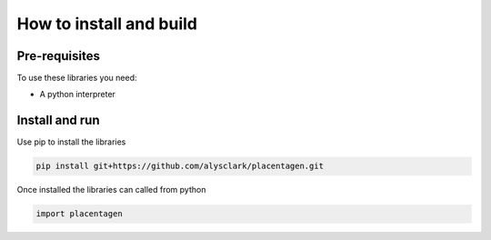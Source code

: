 ========================
How to install and build
========================

Pre-requisites
==============

To use these libraries you need:

- A python interpreter


Install and run
===============

Use pip to install the libraries

.. code-block:: console

    pip install git+https://github.com/alysclark/placentagen.git


Once installed the libraries can called from python

.. code-block:: python

    import placentagen
